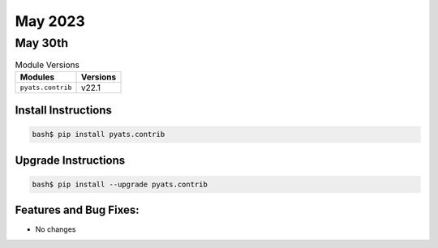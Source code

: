 May 2023
===========

May 30th
-----------

.. csv-table:: Module Versions
    :header: "Modules", "Versions"

        ``pyats.contrib``, v22.1


Install Instructions
^^^^^^^^^^^^^^^^^^^^

.. code-block:: bash

    bash$ pip install pyats.contrib

Upgrade Instructions
^^^^^^^^^^^^^^^^^^^^

.. code-block:: bash

    bash$ pip install --upgrade pyats.contrib


Features and Bug Fixes:
^^^^^^^^^^^^^^^^^^^^^^^

- No changes